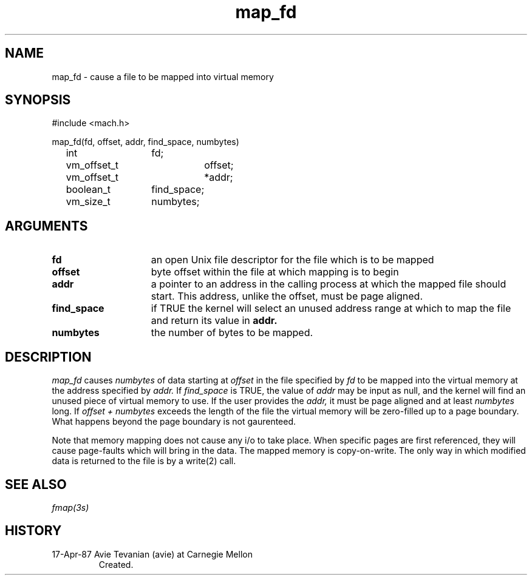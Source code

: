.TH map_fd 2 4/17/87
.CM 4
.SH NAME
.nf
map_fd \- cause a file to be mapped into virtual memory
.SH SYNOPSIS
.nf
#include <mach.h>

map_fd(fd, offset, addr, find_space, numbytes)
	int		fd;
	vm_offset_t	offset;
	vm_offset_t	*addr;
	boolean_t	find_space;
	vm_size_t	numbytes;

.SH ARGUMENTS

.TP 15
.B fd
an open Unix file descriptor for the file which is to be mapped
.TP 15
.B offset
byte offset within the file at which mapping is to begin
.TP 15
.B addr
a pointer to an address in the calling process at which the
mapped file should start. This address, unlike the offset,
must be page aligned.
.TP 15
.B find_space
if TRUE the kernel will select an unused address range at
which to map the file and return its value in 
.B addr.
.TP 15
.B numbytes
the number of bytes to be mapped.

.SH DESCRIPTION
.I map_fd
causes 
.I numbytes
of data starting at
.I offset
in the file specified by
.I fd
to be mapped into the virtual memory at the address specified by
.I addr.
If 
.I find_space
is TRUE, the value of 
.I addr 
may be input as null, and the kernel will find an unused
piece of virtual memory to use. If the user provides the
.I addr,
it must be page aligned and at least 
.I numbytes 
long. If
.I offset + numbytes
exceeds the length of the file the virtual memory will be
zero-filled up to a page boundary. What happens beyond the
page boundary is not gaurenteed.

Note that memory mapping does not cause any i/o to take place. When
specific pages are first referenced, they will cause page-faults which
will bring in the data.  The mapped memory is copy-on-write. The only
way in which modified data is returned to the file is by a write(2)
call.
 
.SH SEE ALSO
.I  fmap(3s)

.SH HISTORY
.TP
17-Apr-87 Avie Tevanian (avie) at Carnegie Mellon
Created.


